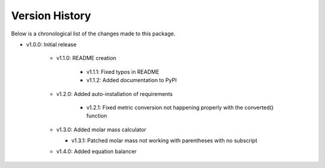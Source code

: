 Version History
===============

Below is a chronological list of the changes made to this package.

* v1.0.0: Initial release

    * v1.1.0: README creation
        
        * v1.1.1: Fixed typos in README

        * v1.1.2: Added documentation to PyPI

    * v1.2.0: Added auto-installation of requirements

        * v1.2.1: Fixed metric conversion not happening properly with the converted() function

    * v1.3.0: Added molar mass calculator

      *  v1.3.1: Patched molar mass not working with parentheses with no subscript

    * v1.4.0: Added equation balancer